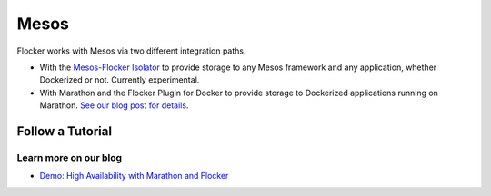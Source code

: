 .. _mesos-integration:

=====
Mesos
=====

.. raw:: html

    <style>
	   .labs {
	       background: url(/_images/experimental.png) no-repeat #BCED91;
		   background-size:30px; background-position: 30px 20px;
		   padding-right:20px;
	   }
	   
	</style>
	
    <div class="admonition labs">
        <p>This page describes one of our experimental projects, developed to less rigorous quality and testing standards than the mainline Flocker distribution. It is not built with production-readiness in mind.</p>
	</div>

.. raw:: html

   <div style="display:none;">

.. image:: /images/experimental.png

.. raw:: html

   </div>

Flocker works with Mesos via two different integration paths.

* With the `Mesos-Flocker Isolator <http://flocker.mesosframeworks.com/>`_ to provide storage to any Mesos framework and any application, whether Dockerized or not.
  Currently experimental.
* With Marathon and the Flocker Plugin for Docker to provide storage to Dockerized applications running on Marathon.
  `See our blog post for details <https://clusterhq.com/2015/10/06/marathon-ha-demo/>`_.

.. _mesos-tutorials:

Follow a Tutorial
=================

.. raw:: html

    <div class="pods-eq">
	    <div class="pod-boxout pod-boxout--tutorial pod-boxout--2up">
		   <span>Using Mesos isolator for Flocker</span>
		     <a href="https://github.com/ClusterHQ/mesos-module-flocker" class="button" target="_blank">GitHub Readme</a>
	    </div>
	</div>

Learn more on our blog
----------------------

* `Demo: High Availability with Marathon and Flocker <https://clusterhq.com/2015/10/06/marathon-ha-demo/>`_
